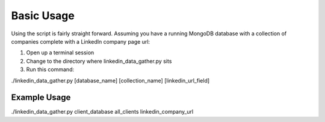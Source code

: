 ===========
Basic Usage
===========

Using the script is fairly straight forward. Assuming you have a running MongoDB database with a collection of companies complete with a LinkedIn company page url:

#. Open up a terminal session
#. Change to the directory where linkedin_data_gather.py sits
#. Run this command:

./linkedin_data_gather.py [database_name] [collection_name] [linkedin_url_field]

-------------
Example Usage
-------------

./linkedin_data_gather.py client_database all_clients linkedin_company_url